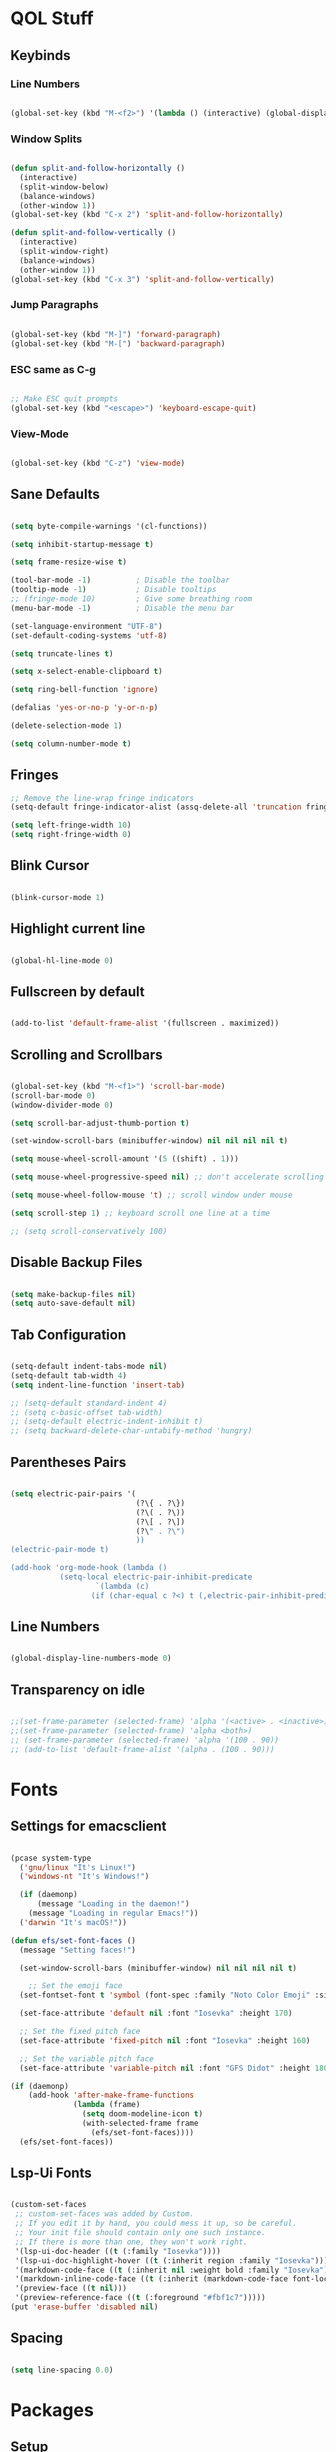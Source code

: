 #+PROPERTY: header-args:emacs-lisp :tangle ./init.el

* QOL Stuff
** Keybinds
*** Line Numbers
#+begin_src emacs-lisp

(global-set-key (kbd "M-<f2>") '(lambda () (interactive) (global-display-line-numbers-mode 'toggle)))

#+end_src

*** Window Splits
#+begin_src emacs-lisp

(defun split-and-follow-horizontally ()
  (interactive)
  (split-window-below)
  (balance-windows)
  (other-window 1))
(global-set-key (kbd "C-x 2") 'split-and-follow-horizontally)

(defun split-and-follow-vertically ()
  (interactive)
  (split-window-right)
  (balance-windows)
  (other-window 1))
(global-set-key (kbd "C-x 3") 'split-and-follow-vertically)

#+end_src

*** Jump Paragraphs
#+begin_src emacs-lisp

(global-set-key (kbd "M-]") 'forward-paragraph)
(global-set-key (kbd "M-[") 'backward-paragraph)

#+end_src

*** ESC same as C-g
#+begin_src emacs-lisp

;; Make ESC quit prompts
(global-set-key (kbd "<escape>") 'keyboard-escape-quit)

#+end_src

*** View-Mode
#+begin_src emacs-lisp

(global-set-key (kbd "C-z") 'view-mode)

#+end_src

** Sane Defaults
#+begin_src emacs-lisp

(setq byte-compile-warnings '(cl-functions))

(setq inhibit-startup-message t)

(setq frame-resize-wise t)

(tool-bar-mode -1)          ; Disable the toolbar
(tooltip-mode -1)           ; Disable tooltips
;; (fringe-mode 10)         ; Give some breathing room
(menu-bar-mode -1)          ; Disable the menu bar

(set-language-environment "UTF-8")
(set-default-coding-systems 'utf-8)

(setq truncate-lines t)

(setq x-select-enable-clipboard t)

(setq ring-bell-function 'ignore)

(defalias 'yes-or-no-p 'y-or-n-p)

(delete-selection-mode 1)

(setq column-number-mode t)

#+end_src

** Fringes
#+begin_src emacs-lisp
;; Remove the line-wrap fringe indicators
(setq-default fringe-indicator-alist (assq-delete-all 'truncation fringe-indicator-alist))

(setq left-fringe-width 10)
(setq right-fringe-width 0)
#+end_src

** Blink Cursor
#+begin_src emacs-lisp

(blink-cursor-mode 1)

#+end_src

** Highlight current line
#+begin_src emacs-lisp

(global-hl-line-mode 0)

#+end_src

** Fullscreen by default
#+begin_src emacs-lisp

(add-to-list 'default-frame-alist '(fullscreen . maximized))

#+end_src

** Scrolling and Scrollbars
#+begin_src emacs-lisp

(global-set-key (kbd "M-<f1>") 'scroll-bar-mode)
(scroll-bar-mode 0)
(window-divider-mode 0)

(setq scroll-bar-adjust-thumb-portion t)

(set-window-scroll-bars (minibuffer-window) nil nil nil nil t)

(setq mouse-wheel-scroll-amount '(5 ((shift) . 1)))

(setq mouse-wheel-progressive-speed nil) ;; don't accelerate scrolling

(setq mouse-wheel-follow-mouse 't) ;; scroll window under mouse

(setq scroll-step 1) ;; keyboard scroll one line at a time

;; (setq scroll-conservatively 100)

#+end_src

** Disable Backup Files
#+begin_src emacs-lisp

(setq make-backup-files nil)
(setq auto-save-default nil)

#+end_src

** Tab Configuration
#+begin_src emacs-lisp

(setq-default indent-tabs-mode nil)
(setq-default tab-width 4)
(setq indent-line-function 'insert-tab)

;; (setq-default standard-indent 4)
;; (setq c-basic-offset tab-width)
;; (setq-default electric-indent-inhibit t)
;; (setq backward-delete-char-untabify-method 'hungry)

#+end_src

** Parentheses Pairs
#+begin_src emacs-lisp

(setq electric-pair-pairs '(
                            (?\{ . ?\})
                            (?\( . ?\))
                            (?\[ . ?\])
                            (?\" . ?\")
                            ))
(electric-pair-mode t)

(add-hook 'org-mode-hook (lambda ()
           (setq-local electric-pair-inhibit-predicate
                   `(lambda (c)
                  (if (char-equal c ?<) t (,electric-pair-inhibit-predicate c))))))

#+end_src

** Line Numbers
#+begin_src emacs-lisp

(global-display-line-numbers-mode 0)

#+end_src

** Transparency on idle
#+begin_src emacs-lisp

 ;;(set-frame-parameter (selected-frame) 'alpha '(<active> . <inactive>))
 ;;(set-frame-parameter (selected-frame) 'alpha <both>)
 ;; (set-frame-parameter (selected-frame) 'alpha '(100 . 90))
 ;; (add-to-list 'default-frame-alist '(alpha . (100 . 90)))

#+end_src

* Fonts
** Settings for emacsclient
#+begin_src emacs-lisp

(pcase system-type
  ('gnu/linux "It's Linux!")
  ('windows-nt "It's Windows!")

  (if (daemonp)
      (message "Loading in the daemon!")
    (message "Loading in regular Emacs!"))
  ('darwin "It's macOS!"))

(defun efs/set-font-faces ()
  (message "Setting faces!")

  (set-window-scroll-bars (minibuffer-window) nil nil nil nil t)

	;; Set the emoji face
  (set-fontset-font t 'symbol (font-spec :family "Noto Color Emoji" :size 24))

  (set-face-attribute 'default nil :font "Iosevka" :height 170)

  ;; Set the fixed pitch face
  (set-face-attribute 'fixed-pitch nil :font "Iosevka" :height 160)

  ;; Set the variable pitch face
  (set-face-attribute 'variable-pitch nil :font "GFS Didot" :height 180 :weight 'regular))

(if (daemonp)
    (add-hook 'after-make-frame-functions
              (lambda (frame)
                (setq doom-modeline-icon t)
                (with-selected-frame frame
                  (efs/set-font-faces))))
  (efs/set-font-faces))

#+end_src

** Lsp-Ui Fonts
#+begin_src emacs-lisp

(custom-set-faces
 ;; custom-set-faces was added by Custom.
 ;; If you edit it by hand, you could mess it up, so be careful.
 ;; Your init file should contain only one such instance.
 ;; If there is more than one, they won't work right.
 '(lsp-ui-doc-header ((t (:family "Iosevka"))))
 '(lsp-ui-doc-highlight-hover ((t (:inherit region :family "Iosevka"))))
 '(markdown-code-face ((t (:inherit nil :weight bold :family "Iosevka"))))
 '(markdown-inline-code-face ((t (:inherit (markdown-code-face font-lock-constant-face) :family "Iosevka"))))
 '(preview-face ((t nil)))
 '(preview-reference-face ((t (:foreground "#fbf1c7")))))
(put 'erase-buffer 'disabled nil)

#+end_src

** Spacing
#+begin_src emacs-lisp

(setq line-spacing 0.0)

#+end_src 

* Packages
** Setup
#+begin_src emacs-lisp

;; Initialize package sources
(require 'package)

(setq package-archives '(("melpa" . "https://melpa.org/packages/")
												 ("org" . "https://orgmode.org/elpa/")
												 ("elpa" . "https://elpa.gnu.org/packages/")))

(package-initialize)
(unless package-archive-contents
  (package-refresh-contents))

;; Initialize use-package on non-Linux platforms
(unless (package-installed-p 'use-package)
  (package-install 'use-package))

(require 'use-package)
(setq use-package-always-ensure t)

#+end_src

** Color Theme
*** Modus Themes
#+begin_src emacs-lisp

;; (set-face-attribute 'mode-line nil :box t)

;; (setq modus-themes-vivendi-color-overrides
;;       '((bg-main . "#1d1f21")
;;         ;; (bg-dim . "#faf6ef")
;;         ;; (bg-alt . "#f7efe5")
;;         ;; (bg-active . "#e8dfd1")
;;         (bg-inactive . "#373b41")))

;; (setq modus-themes-operandi-color-overrides
;;       '((bg-main . "#fefcf4")
;;         (bg-dim . "#faf6ef")
;;         (bg-alt . "#f7efe5")
;;         (bg-active . "#e8dfd1")
;;         (bg-inactive . "#e8dfd1")))

(setq modus-themes-headings
      '((1 . (1.3))
        (2 . (1.25))
        (3 . (1.2))
        (4 . (1.15))
        (t . (1.1))))


;; (setq modus-themes-operandi-color-overrides '(nil))

(use-package modus-themes
  :ensure t
  :init
  ;; Add all your customizations prior to loading the themes
  (setq modus-themes-italic-constructs t
        modus-themes-bold-constructs nil
        modus-themes-mixed-fonts t
        modus-themes-subtle-line-numbers t
        modus-themes-deuteranopia nil

        modus-themes-fringes '(subtle) ; {nil,'subtle,'intense}

        ;; Options for `modus-themes-mode-line' are either nil, or a list
        ;; that can combine any of `3d' OR `moody', `borderless',
        ;; `accented'.  The variable's doc string shows all possible
        ;; combinations.
        modus-themes-mode-line '(accented moody)

        ;; Options for `modus-themes-syntax': nil, 'faint,
        ;; 'yellow-comments, 'green-strings,
        ;; 'yellow-comments-green-strings, 'alt-syntax,
        ;; 'alt-syntax-yellow-comments, 'faint-yellow-comments
        modus-themes-syntax '(faint)

        ;; Options for `modus-themes-hl-line': nil, 'intense-background,
        ;; 'accented-background, 'underline-neutral,
        ;; 'underline-accented, 'underline-only-neutral,
        ;; 'underline-only-accented
        modus-themes-hl-line '(intense accented)

        modus-themes-paren-match '(intense bold) ; {nil,'subtle-bold,'intense,'intense-bold}

        ;; Options for `modus-themes-links': nil, 'faint,
        ;; 'neutral-underline, 'faint-neutral-underline, 'no-underline,
        ;; 'underline-only, 'neutral-underline-only
        modus-themes-links '(neutral-underline)

        ;; Options for `modus-themes-prompts' are either nil (the
        ;; default), or a list of properties that may include any of those
        ;; symbols: `background', `bold', `gray', `intense'
        modus-themes-prompts '(intense)

        modus-themes-completions '(opinionated) ; {nil,'moderate,'opinionated}

        ;; Options for `modus-themes-region': nil, 'no-extend, 'bg-only,
        ;; 'bg-only-no-extend, 'accent, 'accent-no-extend
        modus-themes-region '(accented)

        ;; Options for `modus-themes-diffs': nil, 'desaturated,
        ;; 'bg-only, 'deuteranopia, 'fg-only-deuteranopia
        modus-themes-diffs '(desaturated)

        org-highlight-latex-and-related '(latex script)

				modus-themes-lang-checkers '(background text-also)

        modus-themes-org-blocks 'gray-background; {nil,'gray-background,'tinted-background}
				)
  ;; Load the theme files before enabling a theme
  (modus-themes-load-themes)
  :config
  ;; Load the theme of your choice:
  (modus-themes-load-operandi) ;; OR (modus-themes-load-vivendi)
  :bind ("<f5>" . modus-themes-toggle)
	)

#+end_src

** Essentials
*** Window Navigation
**** Ace-Window
#+begin_src emacs-lisp

(global-set-key (kbd "M-o") 'ace-window)
(setq aw-keys '(?a ?s ?d ?f ?g ?h ?j ?k ?l))
(setq aw-dispatch-always nil)
(setq aw-background nil)
(defvar aw-dispatch-alist
  '((?x aw-delete-window "Delete Window")
    (?m aw-swap-window "Swap Windows")
    (?M aw-move-window "Move Window")
    (?c aw-copy-window "Copy Window")
    (?j aw-switch-buffer-in-window "Select Buffer")
    (?n aw-flip-window)
    (?u aw-switch-buffer-other-window "Switch Buffer Other Window")
    (?c aw-split-window-fair "Split Fair Window")
    (?v aw-split-window-vert "Split Vert Window")
    (?b aw-split-window-horz "Split Horz Window")
    (?o delete-other-windows "Delete Other Windows")
    (?? aw-show-dispatch-help))
  "List of actions for `aw-dispatch-default'.")

(use-package ace-window
  :ensure t)

#+end_src

**** Resize-Window
#+begin_src emacs-lisp

(setq resizewindow-allow-backgrounds nil)
(global-set-key (kbd "C-c C-;") 'resize-window)
(use-package resize-window
  :ensure t)

#+end_src

**** Winner Mode
#+begin_src emacs-lisp
(winner-mode)
#+end_src

*** File History
**** Undo-Tree
#+begin_src emacs-lisp

(use-package undo-tree
  :ensure t)
(setq undo-tree-auto-save-history t)
(defadvice undo-tree-make-history-save-file-name
    (after undo-tree activate)
  (setq ad-return-value (concat ad-return-value ".gz")))
(global-undo-tree-mode)

#+end_src

**** Saveplace
#+begin_src emacs-lisp

(require 'use-package)
(setq use-package-always-ensure t)

#+end_src

*** Autocompletion
**** Yasnippet
***** Yasnippet
#+begin_src emacs-lisp

(use-package yasnippet
	:ensure t
	:config
	(setq yas-snippet-dirs '("~/.emacs.d/snippets"))
	:init
	(yas-global-mode 1))

#+end_src

***** Yasnippet-Snippets
#+begin_src emacs-lisp

(use-package yasnippet-snippets
	:ensure t)

#+end_src

**** Company
***** Company
#+begin_src emacs-lisp
(use-package company
  :ensure t
  :custom
  (company-minimum-prefix-length 1)
  (company-idle-delay 0.0))

(global-company-mode)
#+end_src

***** Company-Quickhelp
#+begin_src emacs-lisp
;; (use-package company-quickhelp
;; 	:ensure t)
;; (add-hook 'company-mode-hook 'company-quickhelp-mode)
;; (company-quickhelp-mode)
#+end_src

***** Company-Box
#+begin_src emacs-lisp
(use-package company-box
	:ensure t
  :hook (company-mode . company-box-mode)
	)
#+end_src

***** Company-Posframe
#+begin_src emacs-lisp
;; (use-package company-posframe
;; 	:ensure t)

;; (add-hook 'company-mode-hook 'company-posframe-mode)
;; (company-posframe-mode)
#+end_src

*** M-x Buffer
**** Vertico
***** Vertico
#+begin_src emacs-lisp

(use-package vertico
  :ensure t
	;; TODO:
  ;; :bind (:map vertico-map
	;; 						:map minibuffer-local-map
	;; 						("M-h" . backward-kill-word))
  :custom
  (vertico-cycle t)
  :init
  (vertico-mode))

#+end_src

***** Savehist
#+begin_src emacs-lisp

(use-package savehist
	:ensure t
  :init
  (savehist-mode))

#+end_src

***** Vertico-Posframe
#+begin_src emacs-lisp

(use-package vertico-posframe
	:ensure t
  :init
  (vertico-posframe-mode))

#+end_src

**** Marginalia
#+begin_src emacs-lisp

(use-package marginalia
  :after vertico
  :ensure t
  :custom
  (marginalia-annotators '(marginalia-annotators-heavy marginalia-annotators-light nil))
  :init
  (marginalia-mode))

#+end_src

*** Vterm
#+begin_src emacs-lisp

(use-package vterm
  :ensure t)

#+end_src

*** OpenWith
#+begin_src emacs-lisp
(use-package openwith
  :load-path "/home/kchou/.emacs.d/elpa/openwith.el"
  :config
  (setq openwith-associations '(("\\.pdf\\'" "evince" (file))
								("\\.html\\'" "firefox" (file))
								("\\.mp4\\'" "mpv" (file))
								("\\.mkv\\'" "mpv" (file))
								;; ("\\.png\\'" "eog" (file))
								;; ("\\.jpg\\'" "eog" (file))
								;; ("\\.jpeg\\'" "eog" (file))
								))
  (openwith-mode t))
#+end_src

** Keybinds
*** Shift-number
#+begin_src emacs-lisp

(use-package shift-number
  :ensure t)

(global-set-key (kbd "C-+") 'shift-number-up)
(global-set-key (kbd "C--") 'shift-number-down)

#+end_src

*** Which-Key
#+begin_src emacs-lisp

(use-package which-key
  :ensure t
  :init (which-key-mode)
  :diminish which-key-mode
  :config
  (setq which-key-idle-delay 1.5))

#+end_src

*** Move-Text
#+begin_src emacs-lisp

(use-package move-text
  :ensure t)
(global-set-key (kbd "M-S-<up>") 'move-text-up)
(global-set-key (kbd "M-S-<down>") 'move-text-down)


#+end_src

*** God-Mode
#+begin_src emacs-lisp

;; (use-package god-mode
;; 	:ensure t)

;; (require 'god-mode-isearch)

;; (setq god-exempt-major-modes nil)
;; (setq god-exempt-predicates nil)

;; (global-set-key (kbd "<escape>") #'god-mode-all)
;; (define-key isearch-mode-map (kbd "<escape>") #'god-mode-isearch-activate)
;; (define-key god-mode-isearch-map (kbd "<escape>") #'god-mode-isearch-disable)
;; (define-key god-local-mode-map (kbd ".") #'repeat)
;; (define-key god-local-mode-map (kbd "i") #'god-local-mode)
;; (setq god-mode-enable-function-key-translation nil)

;; (defun my-god-mode-update-cursor-type ()
;; 	(setq cursor-type (if (or god-local-mode buffer-read-only) 'box 'bar)))

;; (add-hook 'post-command-hook #'my-god-mode-update-cursor-type)

;; (add-to-list 'god-exempt-major-modes 'dired-mode)
;; (add-to-list 'god-exempt-major-modes 'elfeed-search-mode)

;; (god-mode)

#+end_src

** Programming
*** General
#+begin_src emacs-lisp

(add-hook 'prog-mode-hook (lambda () (display-line-numbers-mode 1)))
(add-hook 'prog-mode-hook (lambda () (hl-line-mode 1)))
(add-hook 'c-mode-hook (lambda () (display-fill-column-indicator-mode 1)))
(add-hook 'c++-mode-hook (lambda () (display-fill-column-indicator-mode 1)))
(add-hook 'prog-mode-hook 'highlight-indent-guides-mode)

#+end_src

*** LSP
**** Lsp-Mode
#+begin_src emacs-lisp

(use-package lsp-mode
  :ensure t
  :commands (lsp lsp-deferred)
  :init
	(setq lsp-keymap-prefix "C-c l")  ;; Or 'C-l', 's-l'
  :config
  (lsp-enable-which-key-integration t))

(add-hook 'c-mode-hook 'lsp)
(add-hook 'c++-mode-hook 'lsp)
(setq gc-cons-threshold 100000000)
(setq read-process-output-max (* 1024 1024)) ;; 1mb
(setq lsp-clients-clangd-arg "--header-insertion=never")

#+end_src

**** Lsp-Java
#+begin_src emacs-lisp

(use-package lsp-java
  :ensure t)

(add-hook 'java-mode-hook 'lsp)

#+end_src

**** Lsp-Ui
#+begin_src emacs-lisp

(use-package lsp-ui
  :ensure t
  :hook
	(lsp-mode . lsp-ui-mode)
	(lsp-ui-mode . flycheck-mode)
	:config
	(lsp-ui-peek-enable t))

(setq lsp-ui-doc-use-webkit t)

#+end_src

**** Lsp-Treemacs

#+begin_src emacs-lisp

(use-package lsp-treemacs
	:ensure t)

(lsp-treemacs-sync-mode 1)

#+end_src

*** DAP-mode
**** dap-mode
#+begin_src emacs-lisp

(use-package dap-mode
	:ensure t)

#+end_src

**** C/C++
#+begin_src emacs-lisp

(require 'dap-gdb-lldb)

#+end_src

*** Flycheck
**** Flycheck
#+begin_src emacs-lisp

(use-package flycheck
  :ensure t
  :init (global-flycheck-mode))

#+end_src

*** Comment-Tags
#+begin_src emacs-lisp

(use-package comment-tags
  :ensure t
  :hook ((prog-mode . comment-tags-mode)))

#+end_src

*** Mips-Mode
#+begin_src emacs-lisp

(use-package mips-mode
	:ensure t
	:mode "\\.s$")

#+end_src

*** Yaml-Mode
#+begin_src emacs-lisp

(use-package yaml-mode
	:ensure t)

#+end_src

*** Fish-Mode
#+begin_src emacs-lisp

(use-package fish-mode
	:ensure t)

#+end_src

*** Hl-Todo
#+begin_src emacs-lisp

(use-package hl-todo
	:ensure t)
(add-hook 'prog-mode-hook (lambda () (hl-todo-mode 1)))
#+end_src

*** Highlight-Indent-Guides
#+begin_src emacs-lisp

(use-package highlight-indent-guides
	:ensure t)
(setq highlight-indent-guides-method 'character)
(setq highlight-indent-guides-responsive 'top)
(setq highlight-indent-guides-delay 0)

#+end_src

*** Treemacs
#+begin_src emacs-lisp
(use-package treemacs
  :ensure t
  :init
  :config
  (progn
    (setq treemacs-display-in-side-window          t
          treemacs-expand-after-init               t
          treemacs-find-workspace-method           'find-for-file-or-pick-first
          treemacs-indentation                     2
          treemacs-show-cursor                     nil
          treemacs-show-hidden-files               nil
          treemacs-silent-filewatch                nil
          treemacs-silent-refresh                  nil
          treemacs-sorting                         'alphabetic-asc
          treemacs-select-when-already-in-treemacs 'move-back
          treemacs-space-between-root-nodes        t
          treemacs-tag-follow-cleanup              t
          treemacs-text-scale                      nil
          treemacs-user-mode-line-format           nil
          treemacs-user-header-line-format         nil
          treemacs-wide-toggle-width               70
          treemacs-width                           30
          treemacs-width-increment                 1
          treemacs-width-is-initially-locked       t
          treemacs-workspace-switch-cleanup        nil)
		
    (treemacs-follow-mode nil)
    (treemacs-filewatch-mode nil)
    (treemacs-fringe-indicator-mode 'always)

    (treemacs-hide-gitignored-files-mode nil))
  :bind
  (:map global-map
        ("M-0"       . treemacs-select-window)
        ("C-x t t"   . treemacs)))
#+end_src

**** Treemacs-Icons-Dired
#+begin_src emacs-lisp
(use-package treemacs-icons-dired
  :hook (dired-mode . treemacs-icons-dired-enable-once)
  :ensure t)
#+end_src

*** Octave
#+begin_src emacs-lisp
(setq auto-mode-alist
      (cons '("\\.m$" . octave-mode) auto-mode-alist))
#+end_src

** Ricing
*** Prettify-Symbols
#+begin_src emacs-lisp

(defun org-icons ()
  "Beautify org mode keywords."
	(setq prettify-symbols-alist '(
																 ("[ ]" . "☐")
																 ("[-]" . "⧄")
																 ("[X]" . "☑")
																 ("TODO" . "☐")
																 ("DONE" . "☑")
																 ("#+begin_src" . "»")
																 ("#+end_src" . "«")
																 ))
	(prettify-symbols-mode))

(add-hook 'org-mode-hook 'org-icons)

#+end_src

*** Page-Break-Lines
#+begin_src emacs-lisp

(use-package page-break-lines
  :ensure t
  :init (global-page-break-lines-mode))

#+end_src

*** Rainbow-Mode
#+begin_src emacs-lisp

(use-package rainbow-mode
  :ensure t)

#+end_src

*** Rainbow-Delimeters
#+begin_src emacs-lisp

(use-package rainbow-delimiters
  :hook (prog-mode . rainbow-delimiters-mode))

#+end_src

*** All-the-Icons
#+begin_src emacs-lisp

(use-package all-the-icons
  :ensure t)

#+end_src

*** Ligatures
#+begin_src emacs-lisp

(use-package ligature
	:load-path "/home/kchou/.emacs.d/elpa/ligature.el"
	:config
	;; Enable traditional ligature support in eww-mode, if the
	;; `variable-pitch' face supports it
	(ligature-set-ligatures 'eww-mode '("ff" "fi" "ffi"))
	;; Enable all programming ligatures in programming modes
	(ligature-set-ligatures 'prog-mode '(":::" "::=" "&&" "||" "::" ":=" "==" "!=" ">=" ">>" "<="
																			 "<<" "??" ";;" "->" "<-" "-->" "<--"
																			 ))
	;; Enables ligature checks globally in all buffers. You can also do it
	;; per mode with `ligature-mode'.
	(global-ligature-mode t))

#+end_src

*** Modeline
**** Minions
#+begin_src emacs-lisp

(use-package minions
  :ensure t
  :config (minions-mode 1))

(setq minions-mode-line-lighter ";")

#+end_src

**** Moody
#+begin_src emacs-lisp
(use-package moody
	:ensure t
  :config
  (setq x-underline-at-descent-line t)
  (moody-replace-mode-line-buffer-identification)
  (moody-replace-vc-mode)
  (moody-replace-eldoc-minibuffer-message-function))

(setq moody-mode-line-height 40)
#+end_src

**** Telephone-line
#+begin_src emacs-lisp
;; (use-package telephone-line
;; 	:ensure t)
;; (setq telephone-line-primary-left-separator 'telephone-line-tan-left
;;       telephone-line-secondary-left-separator 'telephone-line-tan-hollow-left
;;       telephone-line-primary-right-separator 'telephone-line-tan-right
;;       telephone-line-secondary-right-separator 'telephone-line-tan-hollow-right)
;; (telephone-line-mode)
#+end_src

*** Beacon-Mode
#+begin_src emacs-lisp
(use-package beacon
	:ensure t)

(beacon-mode)
#+end_src

*** Emojify
#+begin_src emacs-lisp
(use-package emojify
	:ensure t)

(setq emojify-display-style 'unicode)

(global-emojify-mode)

#+end_src

** PDF Reading
*** PDF-Tools
#+begin_src emacs-lisp

;; (use-package pdf-tools
;;   :ensure t
;;   :config
;;   (pdf-tools-install)
;;   (setq-default pdf-view-display-size 'fit-height))

;; (defun my-pdf-tools-backdrop ()
;;   (face-remap-add-relative
;;    'default
;;    `(:background ,(modus-themes-color 'bg))))

;; (defun my-pdf-tools-midnight-mode-toggle ()
;;   (when (derived-mode-p 'pdf-view-mode)
;;     (if (eq (car custom-enabled-themes) 'modus-vivendi)
;;         ;; (pdf-view-midnight-minor-mode 1)
;;         ;; (pdf-view-midnight-minor-mode -1)
;; 				)
;;     (my-pdf-tools-backdrop)))

;; (add-hook 'pdf-tools-enabled-hook #'my-pdf-tools-midnight-mode-toggle)
;; (add-hook 'modus-themes-after-load-theme-hook #'my-pdf-tools-midnight-mode-toggle)

#+end_src

*** Saveplace-PDF-View
#+begin_src emacs-lisp

;; (use-package saveplace-pdf-view
;;   :ensure t)

;; (save-place-mode 1)

#+end_src

** LaTeX
*** Settings
#+begin_src emacs-lisp

;; Idk why that doesn't work. Find a way to install
;; auctex and then let it be
;; (use-package auctex)

(setq TeX-auto-save t)
(setq TeX-parse-self t)
(setq-default TeX-engine 'xetex)
(setq-default TeX-PDF-mode t)
(setq TeX-source-correlate-mode t)
(setq TeX-view-program-list '(("Evince" "evince --page-index=%(outpage) %o")))
(setq TeX-view-program-selection '((output-pdf "Evince")))
(setq font-latex-fontify-script nil)
;; (add-hook 'TeX-mode-hook (lambda () (org-fragtog-mode t)))
(add-hook 'LaTeX-mode-hook (lambda () (word-wrap 1)))
(add-hook 'LaTeX-mode-hook (lambda () (visual-line-mode t)))

#+end_src

*** Texlab/LSP-LaTeX
#+begin_src emacs-lisp

(use-package lsp-latex
	:ensure t)

(with-eval-after-load "tex-mode"
 (add-hook 'TeX-mode-hook 'lsp)
 ;; (add-hook 'latex-mode-hook 'lsp)
 )

#+end_src

** Elfeed
*** Elfeed
#+begin_src emacs-lisp

(use-package elfeed
  :ensure t)
(global-set-key (kbd "C-x w") 'elfeed)

(defun browse-url-mpv (url &optional new-window)
  (start-process "mpv" "*mpv*" "mpv" url))

(setq browse-url-browser-function '(("https:\\/\\/www\\.youtube." . browse-url-mpv)
									("." . browse-url-firefox)))

;; Mark all YouTube entries
(add-hook 'elfeed-new-entry-hook
          (elfeed-make-tagger :feed-url "youtube\\.com"
                              :add '(video youtube)))

(setq elfeed-feeds
	  (quote
       (("https://www.di.uoa.gr/rss.xml")
        ("https://www.youtube.com/feeds/videos.xml?channel_id=UCv1RoHmiVpx2tN2qxTXqcuw")
        ("https://www.gentoo.org/feeds/news.xml")
        ("https://archlinux.org/feeds/news/")
        ;; ("https://www.phoronix.com/rss.php")
        ("https://web.getmonero.org/feed.xml")
        ("https://github.com/analogcity.atom")
        ("https://github.com/bloc97/Anime4K/releases.atom")
        ;; ("https://github.com/GloriousEggroll/proton-ge-custom/releases.atom")
        ("https://github.com/hydrusnetwork/hydrus/releases.atom")
        ("https://n-o-d-e.net/rss/rss.xml")
        ("https://linux-user.gr/tag/planet.rss")
        ("https://chubek.github.io/feed.xml")
        ("https://www.youtube.com/feeds/videos.xml?channel_id=UCiRiQGCHGjDLT9FQXFW0I3A")
        ("https://www.youtube.com/feeds/videos.xml?channel_id=UCnkp4xDOwqqJD7sSM3xdUiQ")
        ("https://www.youtube.com/feeds/videos.xml?channel_id=UCnJnnEztMhpBEZaVORLriFg")
        ("https://www.youtube.com/feeds/videos.xml?channel_id=UC-GiI_5U-WkPIKqsq056wvg")
        ("https://www.youtube.com/feeds/videos.xml?channel_id=UCduKuJToxWPizJ7I2E6n1kA")
        ("https://www.youtube.com/feeds/videos.xml?channel_id=UCRYhCg0DHloE9gn-PAiAYNg")
        ("https://www.youtube.com/feeds/videos.xml?channel_id=UCVls1GmFKf6WlTraIb_IaJg")
        ("https://www.youtube.com/feeds/videos.xml?channel_id=UCk0ZSHgoZIcMw2-d7RxexVg")
        ("https://www.youtube.com/feeds/videos.xml?channel_id=UCvF7Ll_WOgQWOw0KZJsVNXQ")
        ("https://www.youtube.com/feeds/videos.xml?channel_id=UCuWsua1_gQ0inbBTqxmYuIQ")
        ("https://www.youtube.com/feeds/videos.xml?channel_id=UC7dF9qfBMXrSlaaFFDvV_Yg")
        ("https://www.youtube.com/feeds/videos.xml?channel_id=UCP5bYRGZUJMG93AVoMekz9g")
        ("https://www.youtube.com/feeds/videos.xml?channel_id=UCR1D15p_vdP3HkrH8wgjQRw")
        ("https://www.youtube.com/feeds/videos.xml?channel_id=UC8Q7XEy86Q7T-3kNpNjYgwA")
        ("https://www.youtube.com/feeds/videos.xml?channel_id=UCtmY49Zn4l0RMJnTWfV7Wsg")
        ("https://www.youtube.com/feeds/videos.xml?channel_id=UC68TLK0mAEzUyHx5x5k-S1Q")
        ("https://www.youtube.com/feeds/videos.xml?channel_id=UC-N2UiQ-6s9eghbGYY_2zIA")
        ("https://www.youtube.com/feeds/videos.xml?channel_id=UCZfvS8kiUwuEvEui7Nnj8BQ")
        ("https://www.youtube.com/feeds/videos.xml?channel_id=UChVO1EOEhSCQBIsZhpBtFXA")
        ("https://www.youtube.com/feeds/videos.xml?channel_id=UC2eYFnH61tmytImy1mTYvhA")
        ("https://www.youtube.com/feeds/videos.xml?channel_id=UCWh6YtclgTAzReTASc4uSKw")
        ("https://www.youtube.com/feeds/videos.xml?channel_id=UCb4pvsyqNrmBIGJFQxEukUA")
        ("https://www.youtube.com/feeds/videos.xml?channel_id=UC7YOGHUfC1Tb6E4pudI9STA")
        ("https://www.youtube.com/feeds/videos.xml?channel_id=UC8R8FRt1KcPiR-rtAflXmeg")
        ("https://www.youtube.com/feeds/videos.xml?channel_id=UCJkMlOu7faDgqh4PfzbpLdg")
        ("https://www.youtube.com/feeds/videos.xml?channel_id=UCUJexeVabymyw7G-rxdjUDw")
        ("https://www.youtube.com/feeds/videos.xml?channel_id=UCD0b5d9sqNQTjrXfg5ik3eQ")
        ("https://www.youtube.com/feeds/videos.xml?channel_id=UCz8QOKvQ0WW476fCehHiS1A")
        ("https://www.youtube.com/feeds/videos.xml?channel_id=UC2PA-AKmVpU6NKCGtZq_rKQ")
        ("https://www.youtube.com/feeds/videos.xml?channel_id=UC-MEgsEcEkbSuPWpu4a-PzQ")
        ("https://www.youtube.com/feeds/videos.xml?channel_id=UCXkNod_JcH7PleOjwK_8rYQ")
        ("https://www.youtube.com/feeds/videos.xml?channel_id=UCJRLqTorcf9ZgqwrklLCwEw")
        ("https://www.youtube.com/feeds/videos.xml?channel_id=UCV5rcu0zw_3gLEex_f1D_fg")
        ("https://www.youtube.com/feeds/videos.xml?channel_id=UC70DBZLtHVkScdx49McB6NA")
        ("https://www.youtube.com/feeds/videos.xml?channel_id=UCjr2bPAyPV7t35MvcgT3W8Q")
        ("https://www.youtube.com/feeds/videos.xml?channel_id=UC2Z1ygZRfexFQWzUGmu0bkw")
        ("https://www.youtube.com/feeds/videos.xml?channel_id=UCG-KntY7aVnIGXYEBQvmBAQ")
        ("https://www.youtube.com/feeds/videos.xml?channel_id=UCqYPhGiB9tkShZorfgcL2lA")
        ("https://www.youtube.com/feeds/videos.xml?channel_id=UCsnGwSIHyoYN0kiINAGUKxg")
        ("https://www.youtube.com/feeds/videos.xml?channel_id=UCvrLvII5oxSWEMEkszrxXEA")
        ("https://www.youtube.com/feeds/videos.xml?channel_id=UCdBV0OgZXOsjbIR1Euh7XRA")
        ("https://www.youtube.com/feeds/videos.xml?channel_id=UCUMSHXWczvxHy9e8silnVNw")
        ("https://www.youtube.com/feeds/videos.xml?channel_id=UC4NNPgQ9sOkBjw6GlkgCylg")
        ("https://www.youtube.com/feeds/videos.xml?channel_id=UCIBhPkj8FNdZ3_gC8h9rfyw")
        ("https://www.youtube.com/feeds/videos.xml?channel_id=UC9OpVQuZxJ4YpmvWrGPOS3A")
        ("https://www.youtube.com/feeds/videos.xml?channel_id=UCCuoqzrsHlwv1YyPKLuMDUQ")
        ("https://www.youtube.com/feeds/videos.xml?channel_id=UCbGGg1xyVana3IY4WInzgyg")
        ("https://www.youtube.com/feeds/videos.xml?channel_id=UCZcZAeq7QcPh_SwtKyAZQPg")
        ("https://www.youtube.com/feeds/videos.xml?channel_id=UCld68syR8Wi-GY_n4CaoJGA")
        ("https://www.youtube.com/feeds/videos.xml?channel_id=UCvunyt7q1t1V1GzWzzcZstA")
        ("https://www.youtube.com/feeds/videos.xml?channel_id=UCNwGa76xVVwdEVToRZBIUIg")
        ("https://www.youtube.com/feeds/videos.xml?channel_id=UCbZ8wD6pmGb9qHqvx9M4YBw")
        ("https://www.youtube.com/feeds/videos.xml?channel_id=UCJetJ7nDNLlEzDLXv7KIo0w")
        ("https://www.youtube.com/feeds/videos.xml?channel_id=UCSHZKyawb77ixDdsGog4iWA")
        ("https://www.youtube.com/feeds/videos.xml?channel_id=UCV0qA-eDDICsRR9rPcnG7tw")
        ("https://www.youtube.com/feeds/videos.xml?channel_id=UCWhwybsQg-EeBJpsqtmbscw")
        ("https://www.youtube.com/feeds/videos.xml?channel_id=UCYO_jab_esuFRV4b17AJtAw")
        ("https://www.youtube.com/feeds/videos.xml?channel_id=UC967kVys_gTWDX04E0smQdw")
        ("https://www.youtube.com/feeds/videos.xml?channel_id=UCAYKj_peyESIMDp5LtHlH2A")
        ("https://www.youtube.com/feeds/videos.xml?channel_id=UCljOhRB2a3sQgLCdK9CHQvQ")
        ("https://www.youtube.com/feeds/videos.xml?channel_id=UCSju5G2aFaWMqn-_0YBtq5A")
        ("https://www.youtube.com/feeds/videos.xml?channel_id=UCKqIcxlUjwmeoSgh2OLtqLA")
        ("https://www.youtube.com/feeds/videos.xml?channel_id=UCRE3NFNtdjR96-H4QG4U1Fg")
        ("https://www.youtube.com/feeds/videos.xml?channel_id=UCK8XIGR5kRidIw2fWqwyHRA")
        ("https://www.youtube.com/feeds/videos.xml?channel_id=UCk9NvmsPBC3lTn_L9kFaylA")
        ("https://www.youtube.com/feeds/videos.xml?channel_id=UC8F_ci7-G_XBXvoRGQR-fMQ")
        ("https://www.youtube.com/feeds/videos.xml?channel_id=UCIyDqfi_cbkp-RU20aBF-MQ")
        ("https://www.youtube.com/feeds/videos.xml?channel_id=UCR6LasBpceuYUhuLToKBzvQ")
        ("https://www.youtube.com/feeds/videos.xml?channel_id=UC9KvrhhUgAfO0nZUlhA6foA")
        ("https://www.youtube.com/feeds/videos.xml?channel_id=UC0uTPqBCFIpZxlz_Lv1tk_g")
        ("https://www.youtube.com/feeds/videos.xml?channel_id=UCAiiOTio8Yu69c3XnR7nQBQ")
        ("https://www.youtube.com/feeds/videos.xml?channel_id=UCqK_GSMbpiV8spgD3ZGloSw")
        ("https://www.youtube.com/feeds/videos.xml?channel_id=UCmr_2dlYM0pYHdI9TeF5SIQ")
        ("https://www.youtube.com/feeds/videos.xml?channel_id=UCwrCgfC5Z5biFxMZCSqnEcA")
        ("https://www.youtube.com/feeds/videos.xml?channel_id=UCbnGhYfkxiZdOPrZg4RBevw")
        ("https://www.youtube.com/feeds/videos.xml?channel_id=UCin0MCwCp9XozepZPJ_VHoA")
        ("https://www.youtube.com/feeds/videos.xml?channel_id=UCFe6jenM1Bc54qtBsIJGRZQ")
        ("https://www.youtube.com/feeds/videos.xml?channel_id=UCS0N5baNlQWJCUrhCEo8WlA")
        ("https://www.youtube.com/feeds/videos.xml?channel_id=UCBMMB7Yi0eyFuY95Qn2o0Yg")
        ("https://www.youtube.com/feeds/videos.xml?channel_id=UC-8QAzbLcRglXeN_MY9blyw")
        ("https://www.youtube.com/feeds/videos.xml?channel_id=UC9EX_PSbngZP8pkPWSUpPzw")
        ("https://www.youtube.com/feeds/videos.xml?channel_id=UC6NPLaq5poP-CoLo3DPCC8w")
        ("https://www.youtube.com/feeds/videos.xml?channel_id=UC4t1o-i3DUieL5erhYYFYTQ")
        ("https://www.youtube.com/feeds/videos.xml?channel_id=UCUzQJ3JBuQ9w-po4TXRJHiA")
        ("https://www.youtube.com/feeds/videos.xml?channel_id=UC4t1o-i3DUieL5erhYYFYTQ")
        ("https://www.youtube.com/feeds/videos.xml?channel_id=UCR1IuLEqb6UEA_zQ81kwXfg")
        ("https://www.youtube.com/feeds/videos.xml?channel_id=UC2WHjPDvbE6O328n17ZGcfg")
        ("https://www.youtube.com/feeds/videos.xml?channel_id=UCRb6Mw3fJ6OFzp-cB9X29aA")
        ("https://www.youtube.com/feeds/videos.xml?channel_id=UCl-WbRCwODSd2BRQSxJcq2g")
        ("https://www.youtube.com/feeds/videos.xml?channel_id=UCR2uRTQ53V_egXKFflMMaaw")
        ("https://www.youtube.com/feeds/videos.xml?channel_id=UCxpeu8gvV77Z1wUrTpu5BUQ")
        ("https://www.youtube.com/feeds/videos.xml?channel_id=UCr7lmzIk63PZnBw3bezl-Mg")
		("https://www.youtube.com/feeds/videos.xml?channel_id=UCHnyfMqiRRG1u-2MsSQLbXA")
		("https://www.youtube.com/feeds/videos.xml?channel_id=UCpCSAcbqs-sjEVfk_hMfY9w")
		("https://www.youtube.com/feeds/videos.xml?channel_id=UCafEZMU5s8geb9oIly6xTrg")
		("https://www.youtube.com/feeds/videos.xml?channel_id=UCG-3rEW4IrDNa7-9iGByc2A")
		("https://www.youtube.com/feeds/videos.xml?channel_id=UCbYoTv5DbJmzKwxx5dmnu6g")
		("https://www.youtube.com/feeds/videos.xml?channel_id=UCsBjURrPoezykLs9EqgamOA")
		("https://www.youtube.com/feeds/videos.xml?channel_id=UCl7dSJloxuCa9IBFml7sakw")
		("https://www.youtube.com/feeds/videos.xml?channel_id=UCz3l6nyODzXLzTxIkARZ8rw")
		("https://www.youtube.com/feeds/videos.xml?channel_id=UCfm_QzFKkLcDYYKV2XEYWSw")
		("https://www.youtube.com/feeds/videos.xml?channel_id=UCj8mAcR6Mu1dvaXQ6BdShRQ")
		("https://www.youtube.com/feeds/videos.xml?channel_id=UC9rTsvTxJnx1DNrDA3Rqa6A")
		("https://www.youtube.com/feeds/videos.xml?channel_id=UCcGlif61mMV6soFSiN2QHoQ")
		("https://www.youtube.com/feeds/videos.xml?channel_id=UCGo5uT3qxwsSidWL_j-YDcw")
		("https://www.youtube.com/feeds/videos.xml?channel_id=UCDLYtmD6489DPZ9li-ezcDA")
		("https://www.youtube.com/feeds/videos.xml?channel_id=UC-f76NUQN5M-Z0cd0MOP5xw"))))

#+end_src

** Emacs Dashboard
*** Dashboard
#+begin_src emacs-lisp

(use-package dashboard
  :ensure t
  :config
  ;; Set the banner
  (setq dashboard-startup-banner 'logo)
  ;; Value can be
  ;; 'official which displays the official emacs logo
  ;; 'logo which displays an alternative emacs logo
  ;; 1, 2 or 3 which displays one of the text banners
  ;; "path/to/your/image.png" or "path/to/your/text.txt" which displays whatever image/text you would prefer
  ;; Content is not centered by default. To center, set
  (setq dashboard-center-content t)
  ;; To disable shortcut "jump" indicators for each section, set
  ;; (setq dashboard-show-shortcuts nil)
  (setq dashboard-set-heading-icons t)
  (setq dashboard-set-file-icons t)
  (setq dashboard-set-init-info t)
  (setq dashboard-set-footer nil)
  (setq dashboard-week-agenda t)
  (setq dashboard-page-separator "\n\n")
  (setq dashboard-items '((bookmarks . 20)
                          (recents . 5)
                          (agenda . 10)))

  (dashboard-setup-startup-hook))

#+end_src

** Org
*** Org-Mode-Setup
#+begin_src emacs-lisp

(add-hook 'org-mode-hook (lambda () (truncate-lines 0)))

(defun efs/org-mode-setup ()
  (org-indent-mode)
  ;; (variable-pitch-mode 1)
  (visual-line-mode 1)
	)

#+end_src

*** General Settings
#+begin_src emacs-lisp

(setq org-agenda-start-with-log-mode t)
(setq org-log-done 'time)
(setq org-log-into-drawer t)

#+end_src

*** Org
#+begin_src emacs-lisp

(use-package org
  :ensure t
  :pin org
  :commands (org-capture org-agenda)
  :hook
  (org-mode . efs/org-mode-setup)
  :config
  (set-face-attribute 'org-headline-done nil :strike-through t)
  (setq org-format-latex-options (plist-put org-format-latex-options :scale 1.8))
  (setq org-ellipsis "  "
        org-hide-emphasis-markers t
        org-startup-indented t
        org-pretty-entities nil
        org-agenda-block-separator ""
        org-fontify-whole-heading-line t
        org-fontify-done-headline t
        org-startup-with-inline-images t
        org-fontify-quote-and-verse-blocks t
        org-deadline-warning-days 14
        org-agenda-files
        '("~/Textfiles/TODO/TODO.org")))

#+end_src

*** Org-Latex
#+begin_src emacs-lisp

(setq org-latex-compiler "xelatex --synctex=1")
;; (setq org-latex-hyperref-template "")
;; (setq org-latex-with-hyperref nil)
(with-eval-after-load 'ox-latex
  (add-to-list 'org-latex-classes
               '("org-plain-latex"
                 "\\documentclass{article}
                                   [NO-DEFAULT-PACKAGES]
                                   [PACKAGES]
                                   [EXTRA]"
                 ("\\chapter{%s}" . "\\chapter*{%s}")
                 ("\\section{%s}" . "\\section*{%s}")
                 ("\\subsection{%s}" . "\\subsection*{%s}")
                 ("\\subsubsection{%s}" . "\\subsubsection*{%s}")
                 ("\\paragraph{%s}" . "\\paragraph*{%s}")
                 ("\\subparagraph{%s}" . "\\subparagraph*{%s}"))))

(setq org-src-preserve-indentation t)
(setq indent-tabs-mode nil)

(add-hook 'org-mode-hook
      '(lambda ()
         (delete '("\\.pdf\\'" . default) org-file-apps)
         (add-to-list 'org-file-apps '("\\.pdf\\'" . "evince %s"))))

;; ;; For syntax highlighting in exported code blocks
;; ;; !!Needs python-pygments installed!!
(setq org-latex-listings 'minted
      org-latex-packages-alist '(("" "minted"))
      org-latex-pdf-process
      '("xelatex -shell-escape -interaction nonstopmode -output-directory %o %f"
        "xelatex -shell-escape -interaction nonstopmode -output-directory %o %f"))

#+end_src

*** Org-Bullets
#+begin_src emacs-lisp
(use-package org-bullets
  :hook (org-mode . org-bullets-mode))
#+end_src

*** Org-Pretty-Table
#+begin_src emacs-lisp

(use-package org-pretty-table
  :load-path "/home/kchou/.emacs.d/elpa/org-pretty-table")
(add-hook 'org-mode-hook (lambda () (org-pretty-table-mode)))

#+end_src

*** Org-Fragtog
#+begin_src emacs-lisp

(use-package org-fragtog
  :ensure t)

(add-hook 'org-mode-hook 'org-fragtog-mode)

#+end_src

*** Org-Visual-Fill
#+begin_src emacs-lisp

(defun efs/org-mode-visual-fill ()
  (setq visual-fill-column-width 110
        visual-fill-column-center-text t)
  (visual-fill-column-mode 1))

(use-package visual-fill-column
  :hook
  (org-mode . efs/org-mode-visual-fill)
  (TeX-mode . efs/org-mode-visual-fill)
  (LaTeX-mode . efs/org-mode-visual-fill)
  (latex-mode . efs/org-mode-visual-fill)
	)

#+end_src

*** Org-Download
#+begin_src emacs-lisp

(use-package org-download
  :ensure t)

#+end_src

*** Org-Babel
#+begin_src emacs-lisp

(org-babel-do-load-languages
 'org-babel-load-languages '((C . t)))

(setq org-confirm-babel-evaluate nil)

#+end_src

*** HTMLize
#+begin_src emacs-lisp

(use-package htmlize
  :ensure t)

(setq org-html-validation-link nil)

#+end_src

*** Org-Roam
#+begin_src emacs-lisp
(defun org-roam-node-insert-immediate (arg &rest args)
  (interactive "P")
  (let ((args (cons arg args))
        (org-roam-capture-templates (list (append (car org-roam-capture-templates)
                                                  '(:immediate-finish t)))))
    (apply #'org-roam-node-insert args)))
#+end_src

#+begin_src emacs-lisp
(use-package org-roam
  :ensure t
  :init
  (setq org-roam-v2-ack t)
  :custom
  (org-roam-directory (file-truename "~/Textfiles/RoamNotes"))
  (org-roam-completion-everywhere t)
  :bind (("C-c n l" . org-roam-buffer-toggle)
         ("C-c n f" . org-roam-node-find)
         ("C-c n g" . org-roam-graph)
         ("C-c n i" . org-roam-node-insert)
         ("C-c n I" . org-roam-node-insert-immediate)
         ("C-c n c" . org-roam-capture)
         ("C-c n t" . org-roam-tag-add)
         ("C-c n a" . org-roam-alias-add)
				 :map org-mode-map
         ("C-M-i"    . completion-at-point))
  :config
  ;; If you're using a vertical completion framework, you might want a more informative completion interface
  (setq org-roam-node-display-template (concat "${title:*} " (propertize "${tags:10}" 'face 'org-tag)))
  (org-roam-db-autosync-mode)
  ;; (org-roam-setup)
	)
#+end_src

**** Org-Roam-Ui
#+begin_src emacs-lisp
;; (use-package org-roam-ui
;; 	:ensure t)
#+end_src

** Writing
*** Flyspell
#+begin_src emacs-lisp

;; (dolist (hook '(org-mode-hook TeX-mode-hook)) (add-hook hook (lambda () (flyspell-mode 1))))

(defun flyspell-greek ()
  (interactive)
  (ispell-change-dictionary "el")
  (flyspell-buffer))

(defun flyspell-english ()
  (interactive)
  (ispell-change-dictionary "en")
  (flyspell-buffer))

#+end_src

** Git
*** Magit
#+begin_src emacs-lisp
(use-package magit
	:ensure t
  :commands magit-status)
#+end_src

*** Diff-Hl
#+begin_src emacs-lisp
;; (use-package diff-hl
;; 	:ensure t)
;; (global-diff-hl-mode)
#+end_src

** Dired
#+begin_src emacs-lisp

(put 'dired-find-alternate-file 'disabled nil)
(add-hook 'dired-mode-hook (lambda () (hl-line-mode 1)))

#+end_src

